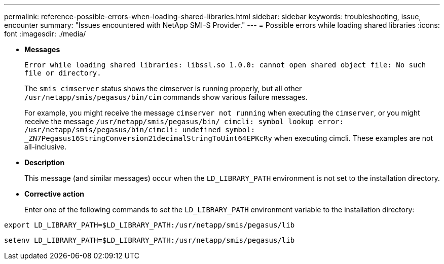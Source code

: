 ---
permalink: reference-possible-errors-when-loading-shared-libraries.html
sidebar: sidebar
keywords: troubleshooting, issue, encounter
summary: "Issues encountered with NetApp SMI-S Provider."
---
= Possible errors while loading shared libraries
:icons: font
:imagesdir: ./media/

[.lead]
* *Messages*
+
`Error while loading shared libraries: libssl.so 1.0.0: cannot open shared object file: No such file or directory.`
+
The `smis cimserver` status shows the cimserver is running properly, but all other `/usr/netapp/smis/pegasus/bin/cim` commands show various failure messages.
+
For example, you might receive the message `cimserver not running` when executing the `cimserver`, or you might receive the message `/usr/netapp/smis/pegasus/bin/ cimcli: symbol lookup error: /usr/netapp/smis/pegasus/bin/cimcli: undefined symbol: _ZN7Pegasus16StringConversion21decimalStringToUint64EPKcRy` when executing cimcli. These examples are not all-inclusive.

* *Description*
+
This message (and similar messages) occur when the `LD_LIBRARY_PATH` environment is not set to the installation directory.

* *Corrective action*
+
Enter one of the following commands to set the `LD_LIBRARY_PATH` environment variable to the installation directory:

`export LD_LIBRARY_PATH=$LD_LIBRARY_PATH:/usr/netapp/smis/pegasus/lib`

`setenv LD_LIBRARY_PATH=$LD_LIBRARY_PATH:/usr/netapp/smis/pegasus/lib`
